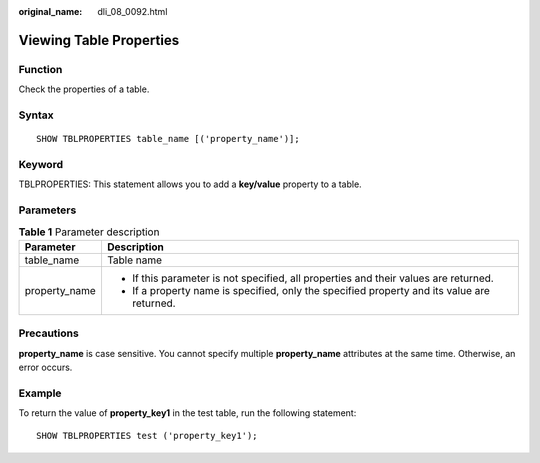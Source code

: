 :original_name: dli_08_0092.html

.. _dli_08_0092:

Viewing Table Properties
========================

Function
--------

Check the properties of a table.

Syntax
------

::

   SHOW TBLPROPERTIES table_name [('property_name')];

Keyword
-------

TBLPROPERTIES: This statement allows you to add a **key/value** property to a table.

Parameters
----------

.. table:: **Table 1** Parameter description

   +-----------------------------------+---------------------------------------------------------------------------------------------+
   | Parameter                         | Description                                                                                 |
   +===================================+=============================================================================================+
   | table_name                        | Table name                                                                                  |
   +-----------------------------------+---------------------------------------------------------------------------------------------+
   | property_name                     | -  If this parameter is not specified, all properties and their values are returned.        |
   |                                   | -  If a property name is specified, only the specified property and its value are returned. |
   +-----------------------------------+---------------------------------------------------------------------------------------------+

Precautions
-----------

**property_name** is case sensitive. You cannot specify multiple **property_name** attributes at the same time. Otherwise, an error occurs.

Example
-------

To return the value of **property_key1** in the test table, run the following statement:

::

   SHOW TBLPROPERTIES test ('property_key1');
